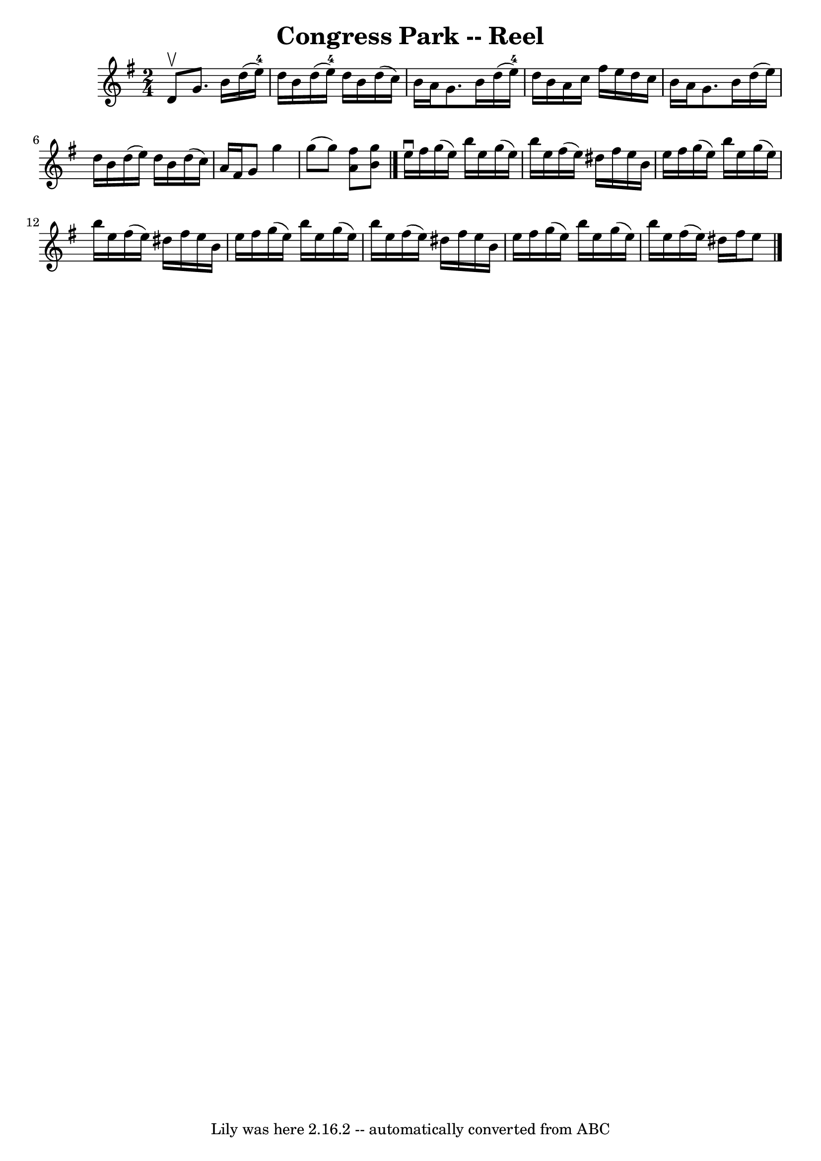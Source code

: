 \version "2.7.40"
\header {
	book = "Ryan's Mammoth Collection"
	crossRefNumber = "1"
	footnotes = "\\\\147"
	tagline = "Lily was here 2.16.2 -- automatically converted from ABC"
	title = "Congress Park -- Reel"
}
voicedefault =  {
\set Score.defaultBarType = "empty"

\time 2/4 \key g \major d'8^\upbow |
 g'8. b'16 d''16 (
e''16-4) d''16 b'16    |
 d''16 (e''16-4) d''16    
b'16 d''16 (c''16) b'16 a'16    |
 g'8. b'16 d''16 
(e''16-4) d''16 b'16    |
 a'16 c''16 fis''16    
e''16 d''16 c''16 b'16 a'16    |
 g'8. b'16 d''16 (
 e''16) d''16 b'16    |
 d''16 (e''16) d''16 b'16   
 d''16 (c''16) a'16 fis'16    |
 g'8 g''4 g''8 (
|
 g''8) << a'8 fis''8   >> << b'8 g''8   >>   \bar "|."   
 e''16^\downbow fis''16  |
 g''16 (e''16) b''16 e''16  
 g''16 (e''16) b''16 e''16    |
 fis''16 (e''16)   
dis''16 fis''16 e''16 b'16 e''16 fis''16    |
 g''16 (
e''16) b''16 e''16 g''16 (e''16) b''16 e''16    |
  
 fis''16 (e''16) dis''16 fis''16 e''16 b'16 e''16    
fis''16    |
 g''16 (e''16) b''16 e''16 g''16 (e''16 
) b''16 e''16    |
 fis''16 (e''16) dis''16 fis''16   
 e''16 b'16 e''16 fis''16    |
 g''16 (e''16) b''16    
e''16 g''16 (e''16) b''16 e''16    |
 fis''16 (e''16  
-) dis''16 fis''16 e''8    \bar "|."   
}

\score{
    <<

	\context Staff="default"
	{
	    \voicedefault 
	}

    >>
	\layout {
	}
	\midi {}
}
